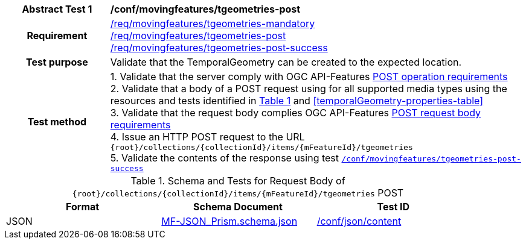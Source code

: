 [[conf_mf_tgeometries_post]]
[cols=">20h,<80d",width="100%"]
|===
|*Abstract Test {counter:conf-id}* |*/conf/movingfeatures/tgeometries-post*
|Requirement    |
<<req_mf_mandatory-temporalgeometry, /req/movingfeatures/tgeometries-mandatory>> +
<<req_mf-tgeometries-op-post, /req/movingfeatures/tgeometries-post>> +
<<req_mf-tgeometries-response-post, /req/movingfeatures/tgeometries-post-success>>
|Test purpose   | Validate that the TemporalGeometry can be created to the expected location.
|Test method    |
1. Validate that the server comply with OGC API-Features link:http://docs.ogc.org/DRAFTS/20-002.html#_operation[POST operation requirements] +
2. Validate that a body of a POST request using for all supported media types using the resources and tests identified in <<tgeometries-requestbody-schema>> and <<temporalGeometry-properties-table>> +
3. Validate that the request body complies OGC API-Features link:http://docs.ogc.org/DRAFTS/20-002.html#_request_body[POST request body requirements] +
4. Issue an HTTP POST request to the URL `{root}/collections/{collectionId}/items/{mFeatureId}/tgeometries` +
5. Validate the contents of the response using test <<conf_mf_tgeometries_post_success, `/conf/movingfeatures/tgeometries-post-success`>>
|===

[[tgeometries-requestbody-schema]]
[reftext='{table-caption} {counter:table-num}']
.Schema and Tests for Request Body of `{root}/collections/{collectionId}/items/{mFeatureId}/tgeometries` POST
[width="90%",cols="3",options="header"]
|===
|Format  |Schema Document |Test ID
|JSON |link:https://schemas.opengis.net/movingfeatures/1.0/MF-JSON_Prism.schema.json[MF-JSON_Prism.schema.json]|link:https://docs.ogc.org/is/19-072/19-072.html#ats_json_content[/conf/json/content]
|===